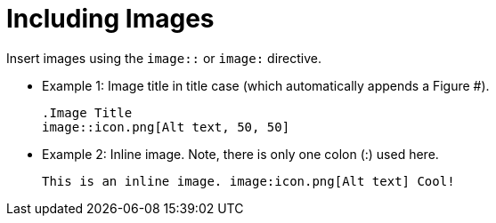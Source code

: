 [id="documentation_{context}"]
= Including Images

Insert images using the `image::` or `image:` directive.

* Example 1: Image title in title case (which automatically appends a Figure #).
+
[listing]
----
.Image Title
image::icon.png[Alt text, 50, 50]
----
* Example 2: Inline image. Note, there is only one colon (:) used here.
+
[listing]
----
This is an inline image. image:icon.png[Alt text] Cool!
----